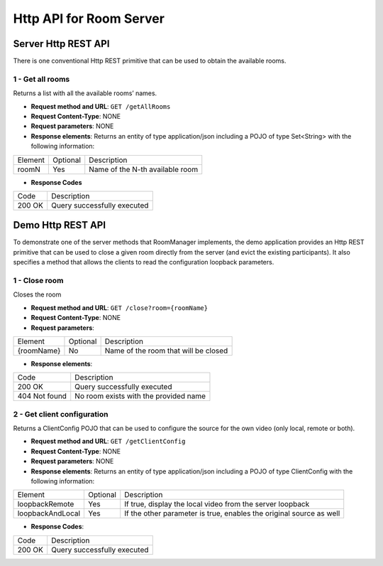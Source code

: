 %%%%%%%%%%%%%%%%%%%%%%%%
Http API for Room Server
%%%%%%%%%%%%%%%%%%%%%%%%

Server Http REST API
====================

There is one conventional Http REST primitive that can be used to obtain the
available rooms.

1 - Get all rooms
-----------------

Returns a list with all the available rooms’ names.

- **Request method and URL**: ``GET /getAllRooms``
- **Request Content-Type**: NONE
- **Request parameters**: NONE
- **Response elements**: Returns an entity of type application/json including
  a POJO of type Set<String> with the following information:

+---------+----------+---------------------------------+
| Element | Optional | Description                     |
+---------+----------+---------------------------------+
| roomN   | Yes      | Name of the N-th available room |
+---------+----------+---------------------------------+

- **Response Codes**

+--------+-----------------------------+
| Code   | Description                 |
+--------+-----------------------------+
| 200 OK | Query successfully executed |
+--------+-----------------------------+

Demo Http REST API
==================

To demonstrate one of the server methods that RoomManager implements, the demo
application provides an Http REST primitive that can be used to close a given
room directly from the server (and evict the existing participants). It also
specifies a method that allows the clients to read the configuration loopback
parameters.

1 - Close room
--------------

Closes the room

- **Request method and URL**: ``GET /close?room={roomName}``
- **Request Content-Type**: NONE
- **Request parameters**:

+------------+----------+--------------------------------------+
| Element    | Optional | Description                          |
+------------+----------+--------------------------------------+
| {roomName} | No       | Name of the room that will be closed |
+------------+----------+--------------------------------------+

- **Response elements**:

+---------------+---------------------------------------+
| Code          | Description                           |
+---------------+---------------------------------------+
| 200 OK        | Query successfully executed           |
+---------------+---------------------------------------+
| 404 Not found | No room exists with the provided name |
+---------------+---------------------------------------+

2 - Get client configuration
----------------------------

Returns a ClientConfig POJO that can be used to configure the source for the own
video (only local, remote or both).

- **Request method and URL**: ``GET /getClientConfig``
- **Request Content-Type**: NONE
- **Request parameters**: NONE
- **Response elements**: Returns an entity of type application/json including
  a POJO of type ClientConfig with the following information:

+------------------+----------+---------------------------------------------------------------------+
| Element          | Optional | Description                                                         |
+------------------+----------+---------------------------------------------------------------------+
| loopbackRemote   | Yes      | If true, display the local video from the server loopback           |
+------------------+----------+---------------------------------------------------------------------+
| loopbackAndLocal | Yes      | If the other parameter is true, enables the original source as well |
+------------------+----------+---------------------------------------------------------------------+

- **Response Codes**:

+--------+-----------------------------+
| Code   | Description                 |
+--------+-----------------------------+
| 200 OK | Query successfully executed |
+--------+-----------------------------+


